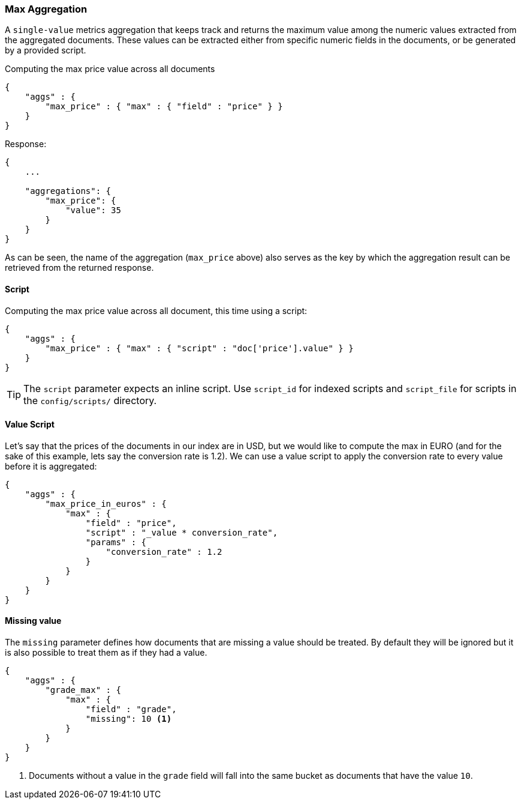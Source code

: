 [[search-aggregations-metrics-max-aggregation]]
=== Max Aggregation

A `single-value` metrics aggregation that keeps track and returns the maximum value among the numeric values extracted from the aggregated documents. These values can be extracted either from specific numeric fields in the documents, or be generated by a provided script.

Computing the max price value across all documents

[source,js]
--------------------------------------------------
{
    "aggs" : {
        "max_price" : { "max" : { "field" : "price" } }
    }
}
--------------------------------------------------

Response:

[source,js]
--------------------------------------------------
{
    ...

    "aggregations": {
        "max_price": {
            "value": 35
        }
    }
}
--------------------------------------------------

As can be seen, the name of the aggregation (`max_price` above) also serves as the key by which the aggregation result can be retrieved from the returned response.

==== Script

Computing the max price value across all document, this time using a script:

[source,js]
--------------------------------------------------
{
    "aggs" : {
        "max_price" : { "max" : { "script" : "doc['price'].value" } }
    }
}
--------------------------------------------------

TIP: The `script` parameter expects an inline script. Use `script_id` for indexed scripts and `script_file` for scripts in the `config/scripts/` directory.

==== Value Script

Let's say that the prices of the documents in our index are in USD, but we would like to compute the max in EURO (and for the sake of this example, lets say the conversion rate is 1.2). We can use a value script to apply the conversion rate to every value before it is aggregated:

[source,js]
--------------------------------------------------
{
    "aggs" : {
        "max_price_in_euros" : {
            "max" : {
                "field" : "price",
                "script" : "_value * conversion_rate",
                "params" : {
                    "conversion_rate" : 1.2
                }
            }
        }
    }
}
--------------------------------------------------

==== Missing value

The `missing` parameter defines how documents that are missing a value should be treated.
By default they will be ignored but it is also possible to treat them as if they
had a value.

[source,js]
--------------------------------------------------
{
    "aggs" : {
        "grade_max" : {
            "max" : {
                "field" : "grade",
                "missing": 10 <1>
            }
        }
    }
}
--------------------------------------------------

<1> Documents without a value in the `grade` field will fall into the same bucket as documents that have the value `10`.
